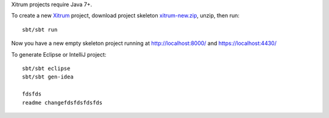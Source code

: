 Xitrum projects require Java 7+.

To create a new `Xitrum <http://xitrum-framework.github.io/>`_ project,
download project skeleton `xitrum-new.zip <https://github.com/xitrum-framework/xitrum-new/archive/master.zip>`_,
unzip, then run:

::

  sbt/sbt run

Now you have a new empty skeleton project running at
http://localhost:8000/ and https://localhost:4430/

.. image:: screenshot.png

To generate Eclipse or IntelliJ project:

::

  sbt/sbt eclipse
  sbt/sbt gen-idea

  fdsfds
  readme changefdsfdsfdsfds